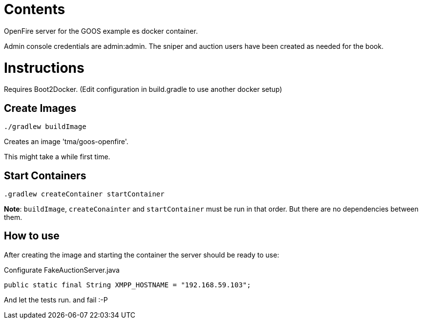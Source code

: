 = Contents

OpenFire server for the GOOS example es docker container.

Admin console credentials are admin:admin.
The sniper and auction users have been created as needed for the book.

= Instructions
Requires Boot2Docker. (Edit configuration in build.gradle to use another docker setup)

== Create Images
 
 ./gradlew buildImage

Creates an image 'tma/goos-openfire'.

This might take a while first time.

== Start Containers

 .gradlew createContainer startContainer

*Note*: `buildImage`, `createConainter` and `startContainer` must be run in that order. But there are no dependencies between them.

== How to use

After creating the image and starting the container the server should be ready to use:

Configurate FakeAuctionServer.java

	public static final String XMPP_HOSTNAME = "192.168.59.103";

And let the tests run. and fail :-P

